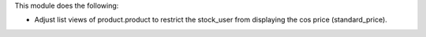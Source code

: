 This module does the following:

* Adjust list views of product.product to restrict the stock_user from displaying the cos price (standard_price).
